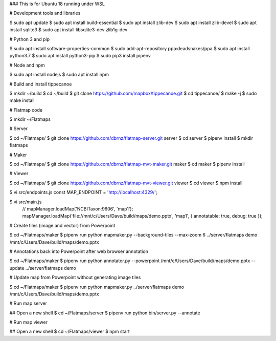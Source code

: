 ### This is for Ubuntu 18 running under WSL

# Development tools and libraries

$ sudo apt update
$ sudo apt install build-essential
$ sudo apt install zlib-dev
$ sudo apt install zlib-devel
$ sudo apt install sqlite3
$ sudo apt install libsqlite3-dev zlib1g-dev

# Python 3 and pip

$ sudo apt install software-properties-common
$ sudo add-apt-repository ppa:deadsnakes/ppa
$ sudo apt install python3.7
$ sudo apt install python3-pip
$ sudo pip3 install pipenv

# Node and npm

$ sudo apt install nodejs
$ sudo apt install npm

# Build and install tippecanoe

$ mkdir ~/build
$ cd ~/build
$ git clone https://github.com/mapbox/tippecanoe.git
$ cd tippecanoe/
$ make -j
$ sudo make install

# Flatmap code

$ mkdir ~/Flatmaps

# Server

$ cd ~/Flatmaps/
$ git clone https://github.com/dbrnz/flatmap-server.git server
$ cd server
$ pipenv install
$ mkdir flatmaps

# Maker

$ cd ~/Flatmaps/
$ git clone https://github.com/dbrnz/flatmap-mvt-maker.git maker
$ cd maker
$ pipenv install

# Viewer

$ cd ~/Flatmaps/
$ git clone https://github.com/dbrnz/flatmap-mvt-viewer.git viewer
$ cd viewer
$ npm install

$ vi src/endpoints.js
const MAP_ENDPOINT = 'http://localhost:4329/';

$ vi src/main.js
      // mapManager.loadMap('NCBITaxon:9606', 'map1');
      mapManager.loadMap('file://mnt/c/Users/Dave/build/maps/demo.pptx', 'map1', { annotatable: true, debug: true });


# Create tiles (image and vector) from Powerpoint

$ cd ~/Flatmaps/maker
$ pipenv run python mapmaker.py --background-tiles --max-zoom 6 ../server/flatmaps demo /mnt/c/Users/Dave/build/maps/demo.pptx


# Annotations back into Powerpoint after web browser annotation

$ cd ~/Flatmaps/maker
$ pipenv run python annotator.py --powerpoint /mnt/c/Users/Dave/build/maps/demo.pptx --update ../server/flatmaps demo


# Update map from Powerpoint without generating image tiles

$ cd ~/Flatmaps/maker
$ pipenv run python mapmaker.py ../server/flatmaps demo /mnt/c/Users/Dave/build/maps/demo.pptx


# Run map server

## Open a new shell
$ cd ~/Flatmaps/server
$ pipenv run python bin/server.py --annotate


# Run map viewer

## Open a new shell
$ cd ~/Flatmaps/viewer
$ npm start
